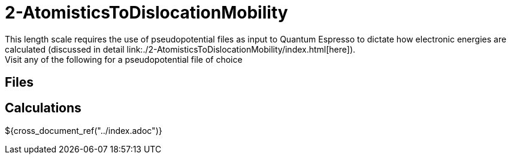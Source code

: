 = 2-AtomisticsToDislocationMobility
This length scale requires the use of pseudopotential files as input to Quantum Espresso to dictate how electronic energies are calculated (discussed in detail link:./2-AtomisticsToDislocationMobility/index.html[here]).
Visit any of the following for a pseudopotential file of choice:



== Files



== Calculations


// === Energy Offset
// include::./energy_offset.adoc[]


// === K-Point Study
// include::./kpoint_study.adoc[]


// === GSFE Curve
// include::./gsfe_curve.adoc[]

${cross_document_ref("../index.adoc")}